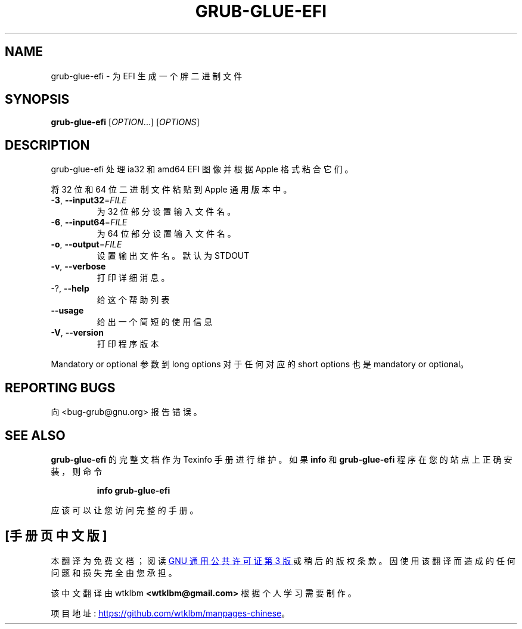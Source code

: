 .\" -*- coding: UTF-8 -*-
.\" DO NOT MODIFY THIS FILE!  It was generated by help2man 1.49.3.
.\"*******************************************************************
.\"
.\" This file was generated with po4a. Translate the source file.
.\"
.\"*******************************************************************
.TH GRUB\-GLUE\-EFI 1 "February 2023" "GRUB 2:2.06.r456.g65bc45963\-1" "User Commands"
.SH NAME
grub\-glue\-efi \- 为 EFI 生成一个胖二进制文件
.SH SYNOPSIS
\fBgrub\-glue\-efi\fP [\fI\,OPTION\/\fP...] [\fI\,OPTIONS\/\fP]
.SH DESCRIPTION
grub\-glue\-efi 处理 ia32 和 amd64 EFI 图像并根据 Apple 格式粘合它们。
.PP
将 32 位和 64 位二进制文件粘贴到 Apple 通用版本中。
.TP 
\fB\-3\fP, \fB\-\-input32\fP=\fI\,FILE\/\fP
为 32 位部分设置输入文件名。
.TP 
\fB\-6\fP, \fB\-\-input64\fP=\fI\,FILE\/\fP
为 64 位部分设置输入文件名。
.TP 
\fB\-o\fP, \fB\-\-output\fP=\fI\,FILE\/\fP
设置输出文件名。默认为 STDOUT
.TP 
\fB\-v\fP, \fB\-\-verbose\fP
打印详细消息。
.TP 
\-?, \fB\-\-help\fP
给这个帮助列表
.TP 
\fB\-\-usage\fP
给出一个简短的使用信息
.TP 
\fB\-V\fP, \fB\-\-version\fP
打印程序版本
.PP
Mandatory or optional 参数到 long options 对于任何对应的 short options 也是 mandatory or
optional。
.SH "REPORTING BUGS"
向 <bug\-grub@gnu.org> 报告错误。
.SH "SEE ALSO"
\fBgrub\-glue\-efi\fP 的完整文档作为 Texinfo 手册进行维护。 如果 \fBinfo\fP 和 \fBgrub\-glue\-efi\fP
程序在您的站点上正确安装，则命令
.IP
\fBinfo grub\-glue\-efi\fP
.PP
应该可以让您访问完整的手册。
.PP
.SH [手册页中文版]
.PP
本翻译为免费文档；阅读
.UR https://www.gnu.org/licenses/gpl-3.0.html
GNU 通用公共许可证第 3 版
.UE
或稍后的版权条款。因使用该翻译而造成的任何问题和损失完全由您承担。
.PP
该中文翻译由 wtklbm
.B <wtklbm@gmail.com>
根据个人学习需要制作。
.PP
项目地址:
.UR \fBhttps://github.com/wtklbm/manpages-chinese\fR
.ME 。
